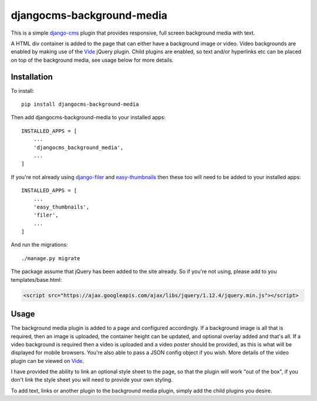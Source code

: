 djangocms-background-media
==========================
This is a simple `django-cms`_ plugin that provides responsive, full screen background media with text. 

A HTML div container is added to the page that can either have a background image or video. Video backgrounds are enabled by making use of the `Vide`_ jQuery plugin. Child plugins are enabled, so text and/or hyperlinks etc can be placed on top of the background media, see usage below for more details.

Installation
------------
To install::

    pip install djangocms-background-media

Then add djangocms-background-media to your installed apps::

    INSTALLED_APPS = [
        ...
        'djangocms_background_media',
        ...
    ]

If you're not already using `django-filer`_ and `easy-thumbnails`_ then these too will need to be added to your installed apps::

    INSTALLED_APPS = [
        ...
        'easy_thumbnails',
        'filer',
        ...
    ]

And run the migrations::

    ./manage.py migrate

The package assume that jQuery has been added to the site already. So if you're not using, please add to you templates/base.html:

.. code:: html

  <script src="https://ajax.googleapis.com/ajax/libs/jquery/1.12.4/jquery.min.js"></script>

Usage
------
The background media plugin is added to a page and configured accordingly. If a background image is all that is required, then an image is uploaded, the container height can be updated, and optional overlay added and that's all. If a video background is required then a video is uploaded and a video poster should be provided, as this is what will be displayed for mobile browsers. You're also able to pass a JSON config object if you wish. More details of the video plugin can be viewed on `Vide`_. 

I have provided the ability to link an optional style sheet to the page, so that the plugin will work "out of the box", if you don't link the style sheet you will need to provide your own styling.

To add text, links or another plugin to the background media plugin, simply add the child plugins you desire. 



.. _django-cms: https://github.com/divio/django-cms
.. _django-filer: https://github.com/divio/django-filer
.. _easy-thumbnails: https://github.com/SmileyChris/easy-thumbnails
.. _Vide: http://vodkabears.github.io/vide/
